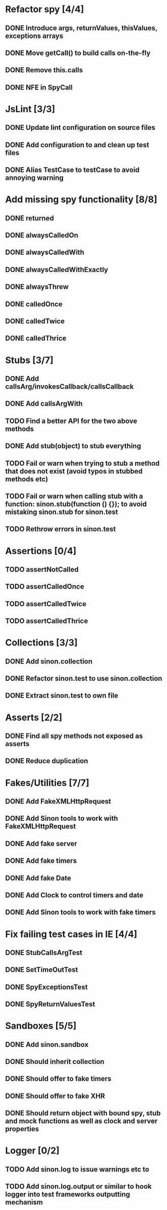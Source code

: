 * Refactor spy [4/4]
** DONE Introduce args, returnValues, thisValues, exceptions arrays
** DONE Move getCall() to build calls on-the-fly
** DONE Remove this.calls
** DONE NFE in SpyCall
* JsLint [3/3]
** DONE Update lint configuration on source files
** DONE Add configuration to and clean up test files
** DONE Alias TestCase to testCase to avoid annoying warning
* Add missing spy functionality [8/8]
** DONE returned
** DONE alwaysCalledOn
** DONE alwaysCalledWith
** DONE alwaysCalledWithExactly
** DONE alwaysThrew
** DONE calledOnce
** DONE calledTwice
** DONE calledThrice
* Stubs [3/7]
** DONE Add callsArg/invokesCallback/callsCallback
** DONE Add callsArgWith
** TODO Find a better API for the two above methods
** DONE Add stub(object) to stub everything
** TODO Fail or warn when trying to stub a method that does not exist (avoid typos in stubbed methods etc)
** TODO Fail or warn when calling stub with a function: sinon.stub(function () {}); to avoid mistaking sinon.stub for sinon.test
** TODO Rethrow errors in sinon.test
* Assertions [0/4]
** TODO assertNotCalled
** TODO assertCalledOnce
** TODO assertCalledTwice
** TODO assertCalledThrice
* Collections [3/3]
** DONE Add sinon.collection
** DONE Refactor sinon.test to use sinon.collection
** DONE Extract sinon.test to own file
* Asserts [2/2]
** DONE Find all spy methods not exposed as asserts
** DONE Reduce duplication
* Fakes/Utilities [7/7]
** DONE Add FakeXMLHttpRequest
** DONE Add Sinon tools to work with FakeXMLHttpRequest
** DONE Add fake server
** DONE Add fake timers
** DONE Add fake Date
** DONE Add Clock to control timers and date
** DONE Add Sinon tools to work with fake timers
* Fix failing test cases in IE [4/4]
** DONE StubCallsArgTest
** DONE SetTimeOutTest
** DONE SpyExceptionsTest
** DONE SpyReturnValuesTest
* Sandboxes [5/5]
** DONE Add sinon.sandbox
** DONE Should inherit collection
** DONE Should offer to fake timers
** DONE Should offer to fake XHR
** DONE Should return object with bound spy, stub and mock functions as well as clock and server properties
* Logger [0/2]
** TODO Add sinon.log to issue warnings etc to
** TODO Add sinon.log.output or similar to hook logger into test frameworks outputting mechanism
